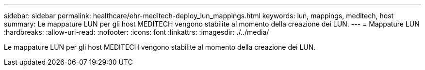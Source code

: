 ---
sidebar: sidebar 
permalink: healthcare/ehr-meditech-deploy_lun_mappings.html 
keywords: lun, mappings, meditech, host 
summary: Le mappature LUN per gli host MEDITECH vengono stabilite al momento della creazione dei LUN. 
---
= Mappature LUN
:hardbreaks:
:allow-uri-read: 
:nofooter: 
:icons: font
:linkattrs: 
:imagesdir: ./../media/


[role="lead"]
Le mappature LUN per gli host MEDITECH vengono stabilite al momento della creazione dei LUN.
